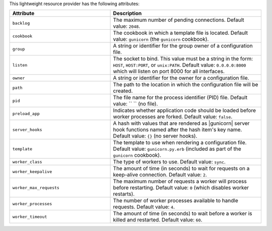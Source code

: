 .. The contents of this file are included in multiple topics.
.. This file should not be changed in a way that hinders its ability to appear in multiple documentation sets.

This lightweight resource provider has the following attributes:

.. list-table::
   :widths: 200 300
   :header-rows: 1

   * - Attribute
     - Description
   * - ``backlog``
     - The maximum number of pending connections. Default value: ``2048``.
   * - ``cookbook``
     - The cookbook in which a template file is located. Default value: ``gunicorn`` (the ``gunicorn`` cookbook).
   * - ``group``
     - A string or identifier for the group owner of a configuration file.
   * - ``listen``
     - The socket to bind. This value must be a string in the form: ``HOST``, ``HOST:PORT``, or ``unix:PATH``. Default value: ``0.0.0.0:8000`` which will listen on port 8000 for all interfaces.
   * - ``owner``
     - A string or identifier for the owner for a configuration file.
   * - ``path``
     - The path to the location in which the configuration file will be created.
   * - ``pid``
     - The file name for the process identifier (PID) file. Default value: `` `` (no file).
   * - ``preload_app``
     - Indicates whether application code should be loaded before worker processes are forked. Default value: ``false``.
   * - ``server_hooks``
     - A hash with values that are rendered as |gunicorn| server hook functions named after the hash item's key name. Default value: ``{}`` (no server hooks).
   * - ``template``
     - The template to use when rendering a configuration file. Default value: ``gunicorn.py.erb`` (included as part of the ``gunicorn`` cookbook).
   * - ``worker_class``
     - The type of workers to use. Default value: ``sync``.
   * - ``worker_keepalive``
     - The amount of time (in seconds) to wait for requests on a keep-alive connection. Default value: ``2``.
   * - ``worker_max_requests``
     - The maximum number of requests a worker will process before restarting. Default value: ``0`` (which disables worker restarts).
   * - ``worker_processes``
     - The number of worker processes available to handle requests. Default value: ``4``.
   * - ``worker_timeout``
     - The amount of time (in seconds) to wait before a worker is killed and restarted. Default value: ``60``.

